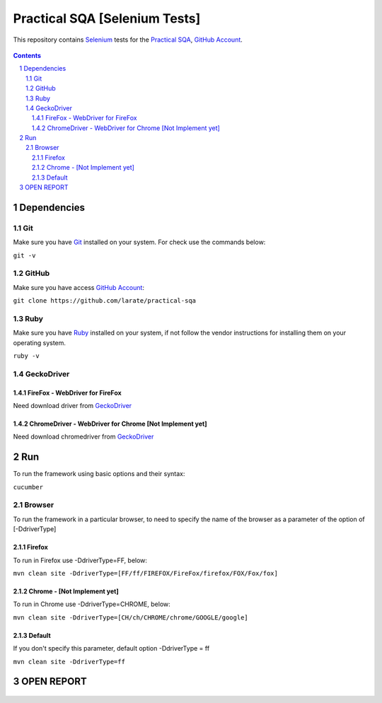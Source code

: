 ########################################
Practical SQA [Selenium Tests]
########################################

This repository contains `Selenium <http://seleniumhq.org/>`_ tests for the `Practical SQA <http://www.practicalsqa.net/>`_, `GitHub Account <https://github.com/larate/practical-sqa>`_.


    .. image:: https://github.com/larate/practical-sqa/blob/petrTest1/screenshot/README/homepage.png
        :alt: Practical SQA
        :width: 30%
        :align: center


.. contents::

.. section-numbering::

.. raw:: pdf

   PageBreak oneColumn


=============
Dependencies
=============
----------------
Git
----------------
Make sure you have `Git <https://git-scm.com/>`_ installed on your system. For check use the commands below:

``git -v``

----------------
GitHub
----------------
Make sure you have access `GitHub Account <https://github.com/larate/practical-sqa>`_:

``git clone https://github.com/larate/practical-sqa``

----------------
Ruby
----------------
Make sure you have `Ruby <https://www.ruby-lang.org/en/>`_ installed on your system, if not follow the vendor instructions for installing them on your operating system.

``ruby -v``

----------------
GeckoDriver
----------------
~~~~~~~~~~~~
FireFox - WebDriver for FireFox
~~~~~~~~~~~~
Need download driver from `GeckoDriver <https://github.com/mozilla/geckodriver/releases>`_

~~~~~~~~~~~~
ChromeDriver - WebDriver for Chrome [Not Implement yet]
~~~~~~~~~~~~
Need download chromedriver from `GeckoDriver <https://sites.google.com/a/chromium.org/chromedriver/downloads>`_


=============
Run
=============
To run the framework using basic options and their syntax:

``cucumber``

----------------
Browser
----------------
To run the framework in a particular browser, to need to specify the name of the browser as a parameter of the option of [-DdriverType]

~~~~~~~~~~~~
Firefox
~~~~~~~~~~~~
To run in Firefox use -DdriverType=FF, below:

``mvn clean site -DdriverType=[FF/ff/FIREFOX/FireFox/firefox/FOX/Fox/fox]``

~~~~~~~~~~~~
Chrome - [Not Implement yet]
~~~~~~~~~~~~
To run in Chrome use -DdriverType=CHROME, below:

``mvn clean site -DdriverType=[CH/ch/CHROME/chrome/GOOGLE/google]``

~~~~~~~~~~~~
Default
~~~~~~~~~~~~
If you don't specify this parameter, default option -DdriverType = ff

``mvn clean site -DdriverType=ff``


=============
OPEN REPORT
=============
    .. image:: https://github.com/larate/practical-sqa/blob/petrTest1/screenshot/README/report.png
        :alt: Practical SQA
        :width: 30%
        :align: center


